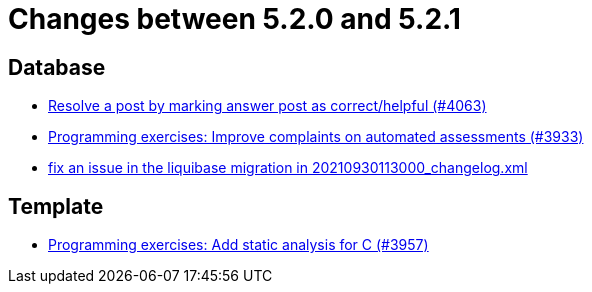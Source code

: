 = Changes between 5.2.0 and 5.2.1

== Database

* link:https://www.github.com/ls1intum/Artemis/commit/67a2c5935976cbb0a9b2161c4e72ca48ea38b7c6[Resolve a post by marking answer post as correct/helpful (#4063)]
* link:https://www.github.com/ls1intum/Artemis/commit/2f0e314cbb06f1af1cdbf89832105a056df48164[Programming exercises: Improve complaints on automated assessments (#3933)]
* link:https://www.github.com/ls1intum/Artemis/commit/219484860a8e25eda7048794bbcb483be91da38a[fix an issue in the liquibase migration in 20210930113000_changelog.xml]


== Template

* link:https://www.github.com/ls1intum/Artemis/commit/e106619e18b6105cfacdd4de7b7369b62d807897[Programming exercises: Add static analysis for C (#3957)]


